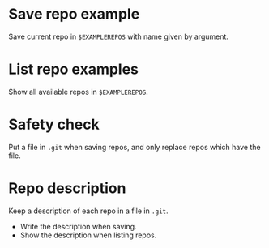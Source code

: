 * Save repo example
  Save current repo in =$EXAMPLEREPOS= with name given by argument.
* List repo examples
  Show all available repos in =$EXAMPLEREPOS=.
* Safety check
  Put a file in =.git= when saving repos, and only replace repos which
  have the file.
* Repo description
  Keep a description of each repo in a file in =.git=.
  - Write the description when saving.
  - Show the description when listing repos.
